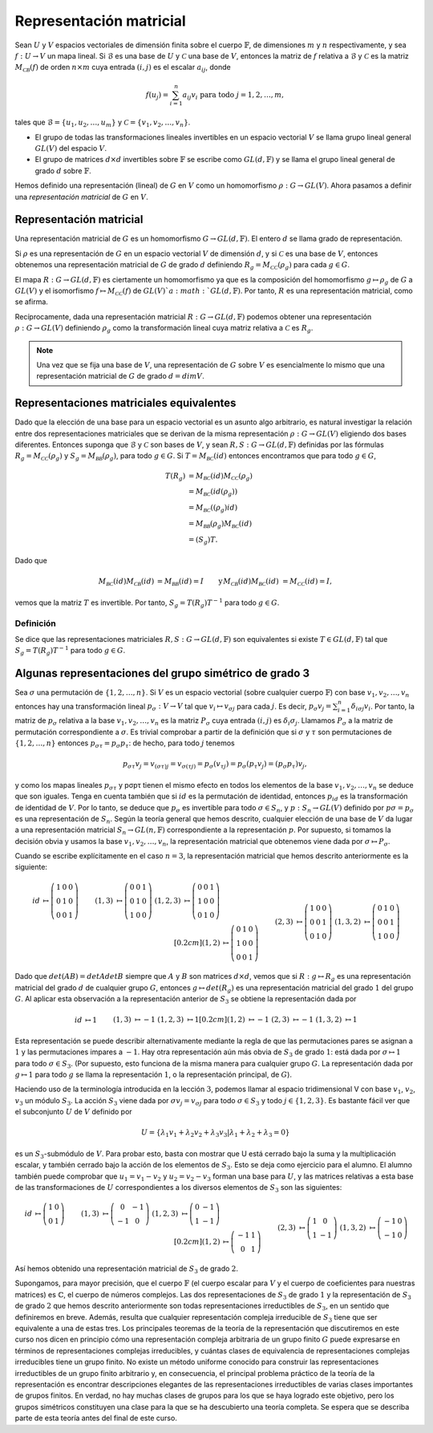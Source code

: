 .. role:: underline
    :class: underline
    
Representación matricial
========================

Sean :math:`U` y :math:`V` espacios vectoriales de dimensión finita sobre el cuerpo :math:`\mathbb{F}`, de dimensiones :math:`m` y :math:`n` respectivamente, y sea :math:`f: U \to V` un mapa lineal. Si :math:`\mathcal{B}` es una base de :math:`U` y :math:`\mathcal{C}` una base de :math:`V`, entonces la matriz de :math:`f` relativa a :math:`\mathcal{B}` y :math:`\mathcal{C}` es la matriz :math:`M_{\mathcal{C B}} (f)` de orden :math:`n \times m` cuya entrada :math:`(i, j)` es el escalar :math:`a_{ij}`, donde

.. math:: 
    
    f(u_{j}) = \sum_{i = 1}^{n} a_{ij}v_{i} \text{ para todo } j = 1, 2, \dots , m,

tales que :math:`\mathcal{B}=\{u_{1}, u_{2}, \dots, u_{m} \}` y :math:`\mathcal{C} = \{v_{1}, v_{2}, \dots, v_{n}\}`.


- El grupo de todas las transformaciones lineales invertibles en un espacio vectorial :math:`V` se llama grupo lineal general :math:`GL(V)` del espacio :math:`V`.

- El grupo de matrices :math:`d \times d` invertibles sobre :math:`\mathbb{F}` se escribe como :math:`GL(d,\mathbb{F})` y se llama el grupo lineal general de grado :math:`d` sobre :math:`\mathbb{F}`.


Hemos definido una representación (lineal) de :math:`G` en :math:`V` como un homomorfismo :math:`\rho : G \to GL (V)`. Ahora pasamos a definir una *representación matricial* de :math:`G` en :math:`V`.

.. _representacion-matricial:

Representación matricial
--------------------------

Una representación matricial de :math:`G` es un homomorfismo :math:`G\to GL(d,\mathbb{F})`. El entero :math:`d` se llama grado de representación.

Si :math:`\rho` es una representación de :math:`G` en un espacio vectorial :math:`V` de dimensión :math:`d`, y si :math:`\mathcal{C}` es una base de :math:`V`, entonces obtenemos una representación matricial de :math:`G` de grado :math:`d` definiendo :math:`R_g = M_{\mathcal{CC}} (\rho_g)` para cada :math:`g \in G`.

El mapa :math:`R:G\to GL(d,\mathbb{F})` es ciertamente un homomorfismo ya que es la composición del homomorfismo :math:`g \mapsto \rho_g` de :math:`G` a :math:`GL (V)` y el isomorfismo :math:`f \mapsto M_{\mathcal{CC}} (f)` de :math:`GL (V)`a :math:`GL(d,\mathbb{F})`. Por tanto, :math:`R` es una representación matricial, como se afirma.

Recíprocamente, dada una representación matricial :math:`R:G\to GL(d,\mathbb{F})` podemos obtener una representación :math:`\rho: G \to GL (V)` definiendo :math:`\rho_g` como la transformación lineal cuya matriz relativa a :math:`\mathcal{C}` es :math:`R_g`.

.. Cambiar Nota por "La moraleja de esta historia es la siguiente:" 

.. note::

    Una vez que se fija una base de :math:`V`, una representación de :math:`G` sobre :math:`V` es esencialmente lo mismo que una representación matricial de :math:`G` de grado :math:`d = dim V`.

.. _representaciones-matriciales-equivalentes:

Representaciones matriciales equivalentes
-------------------------------------------

Dado que la elección de una base para un espacio vectorial es un asunto algo arbitrario, es natural investigar la relación entre dos representaciones matriciales que se derivan de la misma representación :math:`\rho: G \to GL (V)` eligiendo dos bases diferentes. Entonces suponga que :math:`\mathcal{B}` y :math:`\mathcal{C}` son bases de :math:`V`, y sean :math:`R, S:G\to GL(d,\mathbb{F})` definidas por las fórmulas :math:`R_g = M_{\mathcal{CC}} (\rho_g)` y :math:`S_g = M_{\mathcal{BB}} (\rho_g)`, para todo :math:`g \in G`. Si :math:`T = M_{\mathcal{BC}}(id)` entonces encontramos que para todo :math:`g \in G`,

.. math::

    \begin{align}
        T(R_g) &= M_{\mathcal{BC}}(id)M_{\mathcal{CC}}(\rho_g)  \\
              &= M_{\mathcal{BC}}(id(\rho_g))                \\
              &= M_{\mathcal{BC}}((\rho_g) id)                \\
              &= M_{\mathcal{BB}}(\rho_g) M_{\mathcal{BC}}(id)  \\
              &= (S_g)T.
    \end{align}

Dado que

.. math::

    \begin{align}
        M_{\mathcal{BC}}(id) M_{\mathcal{CB}} (id) &= M_{\mathcal{BB}}(id) = I&\text{y}&&M_{\mathcal{CB}} (id) M_{\mathcal{BC}} (id) &= M_{\mathcal{CC}}(id) = I,
    \end{align}
    
vemos que la matriz :math:`T` es invertible. Por tanto, :math:`S_g = T(R_g) T^{−1}` para todo :math:`g \in G`.

.. _definicion-de-representaciones-matriciales-equivalente:

Definición
~~~~~~~~~~~

Se dice que las representaciones matriciales :math:`R, S:G\to GL(d,\mathbb{F})` son equivalentes si existe :math:`T \in GL(d,\mathbb{F})` tal que :math:`S_g = T(R_g) T^{−1}` para todo :math:`g \in G`.


Algunas representaciones del grupo simétrico de grado 3
-----------------------------------------------------------------

Sea :math:`\sigma` una permutación de :math:`\{1, 2,\dots , n\}`. Si :math:`V` es un espacio vectorial (sobre cualquier cuerpo :math:`\mathbb{F}`) con base :math:`v_{1}, v_{2},\dots , v_{n}` entonces hay una transformación lineal :math:`p_{\sigma}: V \to V` tal que :math:`v_{i}\mapsto v_{\sigma j}` para cada :math:`j`. Es decir, :math:`p_{\sigma}v_{j} = \sum_{i=1}^{n} \delta_{i\sigma j} v_{i}`. Por tanto, la matriz de :math:`p_{\sigma}` relativa a la base :math:`v_{1}, v_{2},\dots , v_{n}` es la matriz :math:`P_{\sigma}` cuya entrada :math:`(i, j)` es :math:`\delta_{i} \sigma_{j}`. Llamamos :math:`P_{\sigma}` a la matriz de permutación correspondiente a :math:`\sigma`. Es trivial comprobar a partir de la definición que si :math:`\sigma` y :math:`\tau` son permutaciones de :math:`\{1, 2,\dots , n\}` entonces :math:`p_{\sigma \tau} = p_{\sigma}p_{\tau}`: de hecho, para todo :math:`j` tenemos

.. math::

    p_{\sigma \tau}v_{j} = v_{(\sigma \tau)j} = v_{\sigma (\tau j)} = p_{\sigma}(v_{\tau j}) = p_{\sigma}(p_{\tau}v_{j}) = (p_{\sigma}p_{\tau})v_{j},

y como los mapas lineales :math:`p_{\sigma \tau}` y pσpτ tienen el mismo efecto en todos los elementos de la base :math:`v_{1}, v_{2},\dots , v_{n}` se deduce que son iguales. Tenga en cuenta también que si :math:`id` es la permutación de identidad, entonces :math:`p_{id}` es la transformación de identidad de :math:`V`. Por lo tanto, se deduce que :math:`p_{\sigma}` es invertible para todo :math:`\sigma \in S_{n}`, y :math:`p: S_{n} \to GL (V)` definido por :math:`p\sigma = p_{\sigma}` es una representación de :math:`S_{n}`. Según la teoría general que hemos descrito, cualquier elección de una base de :math:`V` da lugar a una representación matricial :math:`S_{n} \to GL (n,\mathbb{F})` correspondiente a la representación :math:`p`. Por supuesto, si tomamos la decisión obvia y usamos la base :math:`v_{1}, v_{2},\dots , v_{n}`, la representación matricial que obtenemos viene dada por :math:`\sigma \mapsto P_{\sigma}`.

Cuando se escribe explícitamente en el caso :math:`n = 3`, la representación matricial que hemos descrito anteriormente es la siguiente:

.. math::

    \begin{align}
        id &\mapsto
        \left(
            \begin{matrix}
                1 & 0 & 0 \\
                0 & 1 & 0 \\
                0 & 0 & 1 
            \end{matrix}
        \right)
        &&&
        (1,3) &\mapsto
        \left(
            \begin{matrix}
                0 & 0 & 1 \\
                0 & 1 & 0 \\
                1 & 0 & 0 
            \end{matrix}
        \right)
        &&&
        (1,2,3) &\mapsto
        \left(
            \begin{matrix}
                0 & 0 & 1 \\
                1 & 0 & 0 \\
                0 & 1 & 0 
            \end{matrix}
        \right)
        \\[0.2cm]
        (1,2) &\mapsto
        \left(
            \begin{matrix}
                0 & 1 & 0 \\
                1 & 0 & 0 \\
                0 & 0 & 1 
            \end{matrix}
        \right)
        &&&
        (2,3) &\mapsto
        \left(
            \begin{matrix}
                1 & 0 & 0 \\
                0 & 0 & 1 \\
                0 & 1 & 0 
            \end{matrix}
        \right)
        &&&
        (1,3,2) &\mapsto
        \left(
            \begin{matrix}
                0 & 1 & 0 \\
                0 & 0 & 1 \\
                1 & 0 & 0 
            \end{matrix}
        \right)
    \end{align}


Dado que :math:`det (AB) = det A det B` siempre que :math:`A` y :math:`B` son matrices :math:`d \times d`, vemos que si :math:`R: g \mapsto R_g` es una representación matricial del grado :math:`d` de cualquier grupo :math:`G`, entonces :math:`g \mapsto det (R_g)` es una representación matricial del grado :math:`1` del grupo :math:`G`. Al aplicar esta observación a la representación anterior de :math:`S_{3}` se obtiene la representación dada por

.. math::

    \begin{align}
        id &\mapsto 1
        &&&
        (1,3) &\mapsto -1
        &&&
        (1,2,3) &\mapsto 1
        \\[0.2cm]
        (1,2) &\mapsto -1
        &&&
        (2,3) &\mapsto -1
        &&&
        (1,3,2) &\mapsto 1
    \end{align}


Esta representación se puede describir alternativamente mediante la regla de que las permutaciones pares se asignan a :math:`1` y las permutaciones impares a :math:`-1`. Hay otra representación aún más obvia de :math:`S_{3}` de grado :math:`1`: está dada por :math:`\sigma \mapsto 1` para todo :math:`\sigma \in S_{3}`. (Por supuesto, esto funciona de la misma manera para cualquier grupo :math:`G`. La representación dada por :math:`g \mapsto 1` para todo :math:`g` se llama la representación :math:`1`, o la representación principal, de :math:`G`).

Haciendo uso de la terminología introducida en la lección :math:`3`, podemos llamar al espacio tridimensional V con base :math:`v_{1}`, :math:`v_{2}`, :math:`v_{3}` un módulo :math:`S_{3}`. La acción :math:`S_{3}` viene dada por :math:`\sigma v_{j} = v_{\sigma j}` para todo :math:`\sigma \in S_{3}` y todo :math:`j \in \{1, 2, 3\}`. Es bastante fácil ver que el subconjunto :math:`U` de :math:`V` definido por

.. math::

    U = \{ \lambda_{1} v_{1} + \lambda_{2}v_{2} + \lambda_{3}v_{3} | \lambda_{1} + \lambda_{2} + \lambda_{3} = 0 \}

es un :math:`S_{3}`-submódulo de :math:`V`. Para probar esto, basta con mostrar que U está cerrado bajo la suma y la multiplicación escalar, y también cerrado bajo la acción de los elementos de :math:`S_{3}`. Esto se deja como ejercicio para el alumno. El alumno también puede comprobar que :math:`u_{1} = v_{1} - v_{2}` y :math:`u_{2} = v_{2} - v_{3}` forman una base para :math:`U`, y las matrices relativas a esta base de las transformaciones de :math:`U` correspondientes a los diversos elementos de :math:`S_{3}` son las siguientes:

.. math::

    \begin{align}
        id &\mapsto
        \left(
            \begin{matrix}
                1 & 0 \\
                0 & 1 
            \end{matrix}
        \right)
        &&&
        (1,3) &\mapsto
        \left(
            \begin{matrix}
                0  & -1 \\
                -1 & 0 
            \end{matrix}
        \right)
        &&&
        (1,2,3) &\mapsto
        \left(
            \begin{matrix}
                0 & -1 \\
                1 & -1  
            \end{matrix}
        \right)
        \\[0.2cm]
        (1,2) &\mapsto
        \left(
            \begin{matrix}
                -1 & 1 \\
                0  & 1  
            \end{matrix}
        \right)
        &&&
        (2,3) &\mapsto
        \left(
            \begin{matrix}
                1 & 0 \\
                1 & -1 
            \end{matrix}
        \right)
        &&&
        (1,3,2) &\mapsto
        \left(
            \begin{matrix}
                -1 & 0 \\
                -1 & 0 
            \end{matrix}
        \right)
    \end{align}



Así hemos obtenido una representación matricial de :math:`S_{3}` de grado :math:`2`.

Supongamos, para mayor precisión, que el cuerpo :math:`\mathbb{F}` (el cuerpo escalar para :math:`V` y el cuerpo de coeficientes para nuestras matrices) es :math:`\mathbb{C}`, el cuerpo de números complejos. Las dos representaciones de :math:`S_{3}` de grado :math:`1` y la representación de :math:`S_{3}` de grado :math:`2` que hemos descrito anteriormente son todas representaciones irreductibles de :math:`S_{3}`, en un sentido que definiremos en breve. Además, resulta que cualquier representación compleja irreducible de :math:`S_{3}` tiene que ser equivalente a una de estas tres. Los principales teoremas de la teoría de la representación que discutiremos en este curso nos dicen en principio cómo una representación compleja arbitraria de un grupo finito :math:`G` puede expresarse en términos de representaciones complejas irreducibles, y cuántas clases de equivalencia de representaciones complejas irreducibles tiene un grupo finito. No existe un método uniforme conocido para construir las representaciones irreductibles de un grupo finito arbitrario y, en consecuencia, el principal problema práctico de la teoría de la representación es encontrar descripciones elegantes de las representaciones irreductibles de varias clases importantes de grupos finitos. En verdad, no hay muchas clases de grupos para los que se haya logrado este objetivo, pero los grupos simétricos constituyen una clase para la que se ha descubierto una teoría completa. Se espera que se describa parte de esta teoría antes del final de este curso.

